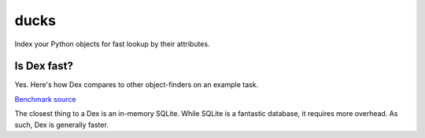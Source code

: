 =====
ducks
=====

Index your Python objects for fast lookup by their attributes.

.. image:: https://github.com/manimino/ducks/workflows/tests/badge.svg
    :target: https://github.com/manimino/ducks/actions
    :alt: tests Actions Status
.. image:: https://img.shields.io/static/v1?label=Coverage&message=100%&color=2ea44f
    :target: https://github.com/manimino/ducks/blob/main/test/cov.txt
    :alt: Coverage - 100%
.. image:: https://img.shields.io/static/v1?label=license&message=MIT&color=2ea44f
    :target: https://github.com/manimino/ducks/blob/main/LICENSE
    :alt: license - MIT
.. image:: https://img.shields.io/static/v1?label=python&message=3.7%2B&color=2ea44f
    :target: https://github.com/manimino/ducks/
    :alt: python - 3.7+

Is Dex fast?
============

Yes. Here's how Dex compares to other object-finders on an example task.

.. image:: img/perf_bench.png

`Benchmark source <https://github.com/manimino/ducks/blob/main/examples/perf_demo.ipynb>`_

The closest thing to a Dex is an in-memory SQLite. While SQLite is a fantastic database, it requires
more overhead. As such, Dex is generally faster.
